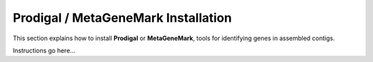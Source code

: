 Prodigal / MetaGeneMark Installation
====================================

This section explains how to install **Prodigal** or **MetaGeneMark**, tools
for identifying genes in assembled contigs.

Instructions go here...
